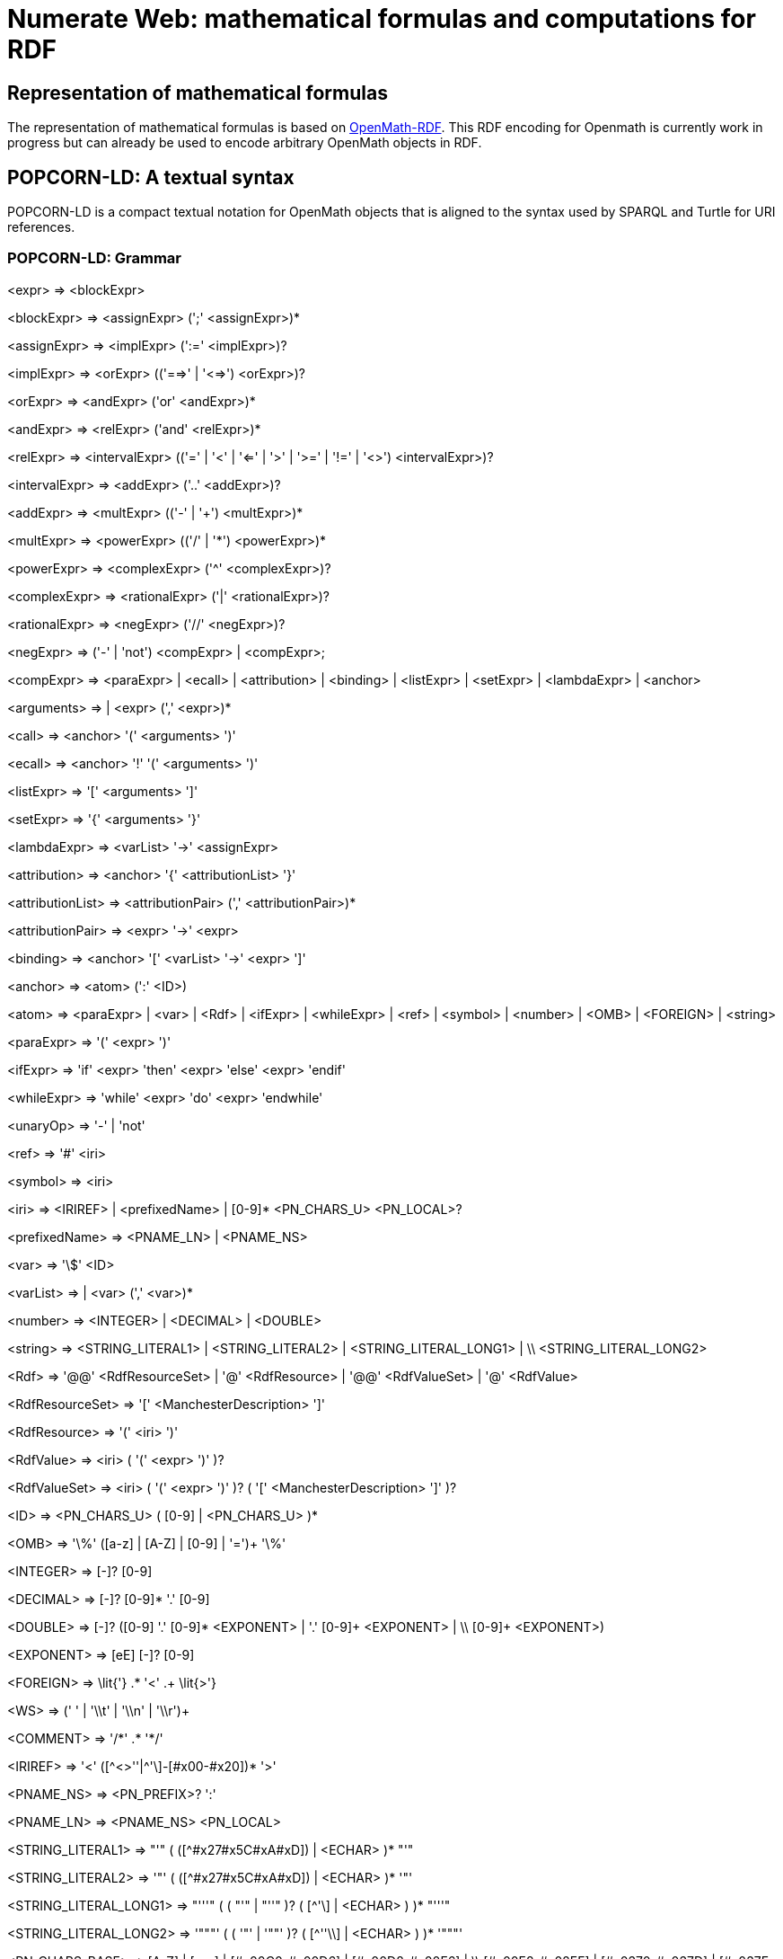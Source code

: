 :imagesdir: ./images

= Numerate Web: mathematical formulas and computations for RDF

== Representation of mathematical formulas

The representation of mathematical formulas is based on https://openmath.org/om-rdf/[OpenMath-RDF]. This RDF encoding for Openmath is currently work in progress but can already be used to encode arbitrary OpenMath objects in RDF. 

== POPCORN-LD: A textual syntax

POPCORN-LD is a compact textual notation for OpenMath objects that is aligned to the syntax used by SPARQL and Turtle for URI references.

=== POPCORN-LD: Grammar

<expr> => <blockExpr>

<blockExpr> => <assignExpr> (';' <assignExpr>)*

<assignExpr> => <implExpr> (':=' <implExpr>)?

<implExpr> => <orExpr> (('==>' | '<=>') <orExpr>)?

<orExpr> => <andExpr> ('or' <andExpr>)*

<andExpr> => <relExpr> ('and' <relExpr>)*

<relExpr> => <intervalExpr> (('=' | '<' | '<=' | '>' | '>=' | '!=' | '<>') <intervalExpr>)? 

<intervalExpr> => <addExpr> ('..' <addExpr>)?

<addExpr> => <multExpr> (('-' | '+') <multExpr>)*

<multExpr> => <powerExpr> (('/' | '\*') <powerExpr>)*

<powerExpr> => <complexExpr> ('^' <complexExpr>)?

<complexExpr> => <rationalExpr> ('|' <rationalExpr>)?

<rationalExpr> => <negExpr> ('//' <negExpr>)?

<negExpr> => ('-' | 'not') <compExpr>
	 |	<compExpr>;

<compExpr> => <paraExpr>
	 |	<ecall>
	 |	<attribution>
	 |	<binding>
	 |	<listExpr>
	 |	<setExpr>
	 |  <lambdaExpr> 
	 |	<anchor>

<arguments> => |	<expr> (',' <expr>)*

<call> => <anchor> '(' <arguments> ')'

<ecall> => <anchor> '!' '(' <arguments> ')'

<listExpr> => '[' <arguments> ']'

<setExpr> => '{' <arguments> '}'

<lambdaExpr> => <varList> '->' <assignExpr>

<attribution> => <anchor> '{' <attributionList> '}'

<attributionList> => <attributionPair> (',' <attributionPair>)*

<attributionPair> => <expr> '->' <expr>

<binding> => <anchor> '[' <varList> '->' <expr> ']'

<anchor> => <atom> (':' <ID>)

<atom> => <paraExpr>
	 |	<var>
	 |  <Rdf>
	 |	<ifExpr>
	 |	<whileExpr>
	 |  <ref>
	 |	<symbol>
	 |	<number>
	 |	<OMB>
	 |	<FOREIGN>
	 |	<string>

<paraExpr> => '(' <expr> ')'

<ifExpr> => 'if' <expr> 'then' <expr> 'else' <expr> 'endif'

<whileExpr> => 'while' <expr> 'do' <expr> 'endwhile'

<unaryOp> => '-' | 'not'

<ref> => '#' <iri>
				
<symbol> => <iri>
				
<iri> => <IRIREF> | <prefixedName> | [0-9]* <PN_CHARS_U> <PN_LOCAL>?

<prefixedName> => <PNAME_LN> | <PNAME_NS>

<var> => '\$' <ID>

<varList> => |	<var> (',' <var>)*

<number> => <INTEGER> | <DECIMAL> | <DOUBLE>

<string> => <STRING_LITERAL1> | <STRING_LITERAL2> | <STRING_LITERAL_LONG1> | \\
				<STRING_LITERAL_LONG2>
				
<Rdf> => '@@' <RdfResourceSet> | '@' <RdfResource> | '@@' <RdfValueSet> | '@' <RdfValue>

<RdfResourceSet> => '[' <ManchesterDescription> ']'

<RdfResource> => '(' <iri> ')'

<RdfValue> => <iri> ( '(' <expr> ')' )?

<RdfValueSet> => <iri> ( '(' <expr> ')' )? ( '[' <ManchesterDescription> ']' )?

<ID> => <PN_CHARS_U> ( [0-9] | <PN_CHARS_U> )*

<OMB> => '\%' ([a-z] | [A-Z] | [0-9] | '=')+ '\%'

<INTEGER> => [+-]? [0-9]+

<DECIMAL> => [+-]? [0-9]* '.' [0-9]+

<DOUBLE> => [+-]? ([0-9]+ '.' [0-9]* <EXPONENT> | '.' [0-9]+ <EXPONENT> | \\ [0-9]+ <EXPONENT>)

<EXPONENT> => [eE] [+-]? [0-9]+

<FOREIGN> => \lit{'} .* '<' .+ \lit{>'}

<WS> => (' ' | '\\t' | '\\n' | '\\r')+

<COMMENT> => '/\*' .* '*/'

<IRIREF> => '<' ([\^<>''|^'\]-[#x00-#x20])* '>'

<PNAME_NS> => <PN_PREFIX>? ':'

<PNAME_LN> => <PNAME_NS> <PN_LOCAL>

<STRING_LITERAL1> => "'" ( ([^#x27#x5C#xA#xD]) | <ECHAR> )* "'" 

<STRING_LITERAL2> => '"' ( ([^#x27#x5C#xA#xD]) | <ECHAR> )* '"' 

<STRING_LITERAL_LONG1> => "'''" ( ( "'" | "''" )? ( [^'\] | <ECHAR> ) )* "'''"

<STRING_LITERAL_LONG2> => '"""' ( ( '"' | '""' )? ( [^''\\] | <ECHAR> ) )* '"""'

<PN_CHARS_BASE> => [A-Z] | [a-z] | [#x00C0-#x00D6] | [#x00D8-#x00F6] | \\
					[#x00F8-#x02FF] | [#x0370-#x037D] | [#x037F-#x1FFF] | \\
					[#x200C-#x200D] | [#x2070-#x218F] | [#x2C00-#x2FEF] | \\
					[#x3001-#xD7FF] | [#xF900-#xFDCF] | [#xFDF0-#xFFFD] | [#x10000-#xEFFFF]
					
<PN_CHARS_U> => <PN_CHARS_BASE> | '_'
					
<PN_CHARS> => <PN_CHARS_U> | '-' | [0-9] | #x00B7 | [#x0300-#x036F] | \\ [#x203F-#x2040]

<PN_PREFIX> => [0-9]* <PN_CHARS_BASE> ((<PN_CHARS> | '.')* <PN_CHARS>)?

<PN_LOCAL> => (<PN_CHARS_U> | ':' | [0-9] | <PLX> ) ((<PN_CHARS> | '.' | ':' | <PLX>)* (<PN_CHARS> | ':' | <PLX>))?
 
<PLX> => <PERCENT> | <PN_LOCAL_ESC>

<PERCENT> => '\%' <HEX> <HEX>

<HEX> => [0-9] | [A-F] | [a-f]

<PN_LOCAL_ESC> => '\' ( '_' | '~' | '.' | '-' | '!' | '$' | '&' | "'" | '(' | ')' | '*' | '+' | ',' | ';' | '=' | '/' | '?' | '#' | '@' | '\%' )